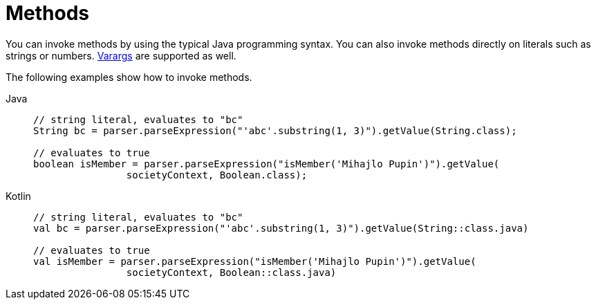 [[expressions-methods]]
= Methods

You can invoke methods by using the typical Java programming syntax. You can also invoke
methods directly on literals such as strings or numbers.
xref:core/expressions/language-ref/varargs.adoc[Varargs] are supported as well.

The following examples show how to invoke methods.

[tabs]
======
Java::
+
[source,java,indent=0,subs="verbatim,quotes"]
----
	// string literal, evaluates to "bc"
	String bc = parser.parseExpression("'abc'.substring(1, 3)").getValue(String.class);

	// evaluates to true
	boolean isMember = parser.parseExpression("isMember('Mihajlo Pupin')").getValue(
			societyContext, Boolean.class);
----

Kotlin::
+
[source,kotlin,indent=0,subs="verbatim,quotes"]
----
	// string literal, evaluates to "bc"
	val bc = parser.parseExpression("'abc'.substring(1, 3)").getValue(String::class.java)

	// evaluates to true
	val isMember = parser.parseExpression("isMember('Mihajlo Pupin')").getValue(
			societyContext, Boolean::class.java)
----
======


